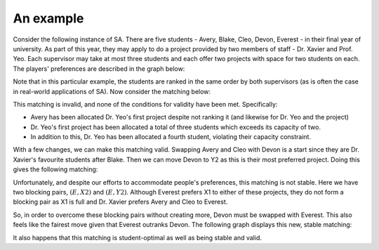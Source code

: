 An example
----------

Consider the following instance of SA. There are five students - Avery, Blake,
Cleo, Devon, Everest - in their final year of university. As part of this year,
they may apply to do a project provided by two members of staff - Dr. Xavier and
Prof. Yeo. Each supervisor may take at most three students and each offer two
projects with space for two students on each. The players' preferences are
described in the graph below:

.. image:: ../../_static/sa_matching.svg
   :width: 80 %
   :align: center

Note that in this particular example, the students are ranked in the same order
by both supervisors (as is often the case in real-world applications of SA). Now
consider the matching below:

.. image:: ../../_static/sa_invalid.svg
   :width: 80 %
   :align: center

This matching is invalid, and none of the conditions for validity have been met.
Specifically:

- Avery has been allocated Dr. Yeo's first project despite not ranking it (and
  likewise for Dr. Yeo and the project)
- Dr. Yeo's first project has been allocated a total of three students which
  exceeds its capacity of two.
- In addition to this, Dr. Yeo has been allocated a fourth student, violating
  their capacity constraint.

With a few changes, we can make this matching valid. Swapping Avery and Cleo
with Devon is a start since they are Dr. Xavier's favourite students after
Blake. Then we can move Devon to Y2 as this is their most preferred project.
Doing this gives the following matching:

.. image:: ../../_static/sa_unstable.svg
   :width: 80 %
   :align: center

Unfortunately, and despite our efforts to accommodate people's preferences, this
matching is not stable. Here we have two blocking pairs, :math:`(E, X2)` and
:math:`(E, Y2)`. Although Everest prefers X1 to either of these projects, they
do not form a blocking pair as X1 is full and Dr. Xavier prefers Avery and Cleo
to Everest.

So, in order to overcome these blocking pairs without creating more, Devon must
be swapped with Everest. This also feels like the fairest move given that
Everest outranks Devon. The following graph displays this new, stable matching:

.. image:: ../../_static/sa_stable.svg
   :width: 80 %
   :align: center

It also happens that this matching is student-optimal as well as being stable
and valid.
